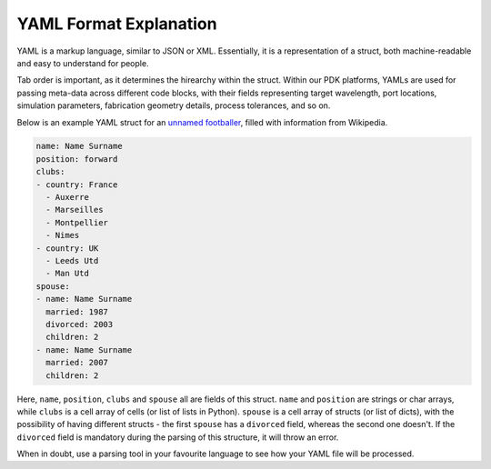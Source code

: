 YAML Format Explanation
________________________

YAML is a markup language, similar to JSON or XML. Essentially, it is a representation of a struct, both machine-readable and easy to understand for people.

Tab order is important, as it determines the hirearchy within the struct. Within our PDK platforms, YAMLs are used for passing meta-data across different code blocks, with their fields representing target wavelength, port locations, simulation parameters, fabrication geometry details, process tolerances, and so on. 

Below is an example YAML struct for an `unnamed footballer <https://www.flickr.com/photos/87533340@N00/9775464>`_, filled with information from Wikipedia.

.. code-block:: yaml

  name: Name Surname
  position: forward                 
  clubs:
  - country: France
    - Auxerre
    - Marseilles
    - Montpellier
    - Nimes
  - country: UK                        
    - Leeds Utd                                      
    - Man Utd                  
  spouse:                                 
  - name: Name Surname
    married: 1987
    divorced: 2003
    children: 2
  - name: Name Surname
    married: 2007
    children: 2

Here, ``name``, ``position``, ``clubs`` and ``spouse`` all are fields of this struct. ``name`` and ``position`` are strings or char arrays, while ``clubs`` is a cell array of cells (or list of lists in Python). ``spouse`` is a cell array of structs (or list of dicts), with the possibility of having different structs - the first ``spouse`` has a ``divorced`` field, whereas the second one doesn't. If the ``divorced`` field is mandatory during the parsing of this structure, it will throw an error. 

When in doubt, use a parsing tool in your favourite language to see how your YAML file will be processed.

  
